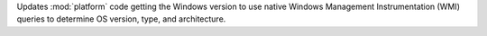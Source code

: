 Updates :mod:`platform` code getting the Windows version to use native Windows Management Instrumentation (WMI) queries to determine OS version, type, and architecture.
